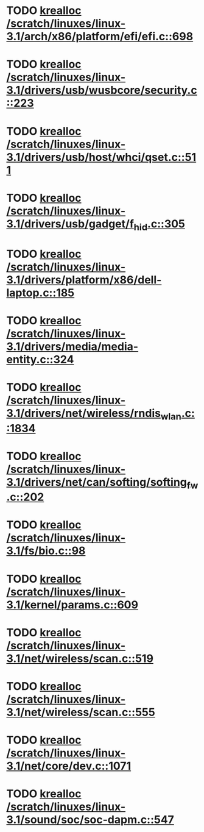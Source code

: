 * TODO [[view:/scratch/linuxes/linux-3.1/arch/x86/platform/efi/efi.c::face=ovl-face1::linb=698::colb=15::cole=23][krealloc /scratch/linuxes/linux-3.1/arch/x86/platform/efi/efi.c::698]]
* TODO [[view:/scratch/linuxes/linux-3.1/drivers/usb/wusbcore/security.c::face=ovl-face1::linb=223::colb=8::cole=16][krealloc /scratch/linuxes/linux-3.1/drivers/usb/wusbcore/security.c::223]]
* TODO [[view:/scratch/linuxes/linux-3.1/drivers/usb/host/whci/qset.c::face=ovl-face1::linb=511::colb=18::cole=26][krealloc /scratch/linuxes/linux-3.1/drivers/usb/host/whci/qset.c::511]]
* TODO [[view:/scratch/linuxes/linux-3.1/drivers/usb/gadget/f_hid.c::face=ovl-face1::linb=305::colb=25::cole=33][krealloc /scratch/linuxes/linux-3.1/drivers/usb/gadget/f_hid.c::305]]
* TODO [[view:/scratch/linuxes/linux-3.1/drivers/platform/x86/dell-laptop.c::face=ovl-face1::linb=185::colb=13::cole=21][krealloc /scratch/linuxes/linux-3.1/drivers/platform/x86/dell-laptop.c::185]]
* TODO [[view:/scratch/linuxes/linux-3.1/drivers/media/media-entity.c::face=ovl-face1::linb=324::colb=10::cole=18][krealloc /scratch/linuxes/linux-3.1/drivers/media/media-entity.c::324]]
* TODO [[view:/scratch/linuxes/linux-3.1/drivers/net/wireless/rndis_wlan.c::face=ovl-face1::linb=1834::colb=10::cole=18][krealloc /scratch/linuxes/linux-3.1/drivers/net/wireless/rndis_wlan.c::1834]]
* TODO [[view:/scratch/linuxes/linux-3.1/drivers/net/can/softing/softing_fw.c::face=ovl-face1::linb=202::colb=9::cole=17][krealloc /scratch/linuxes/linux-3.1/drivers/net/can/softing/softing_fw.c::202]]
* TODO [[view:/scratch/linuxes/linux-3.1/fs/bio.c::face=ovl-face1::linb=98::colb=14::cole=22][krealloc /scratch/linuxes/linux-3.1/fs/bio.c::98]]
* TODO [[view:/scratch/linuxes/linux-3.1/kernel/params.c::face=ovl-face1::linb=609::colb=9::cole=17][krealloc /scratch/linuxes/linux-3.1/kernel/params.c::609]]
* TODO [[view:/scratch/linuxes/linux-3.1/net/wireless/scan.c::face=ovl-face1::linb=519::colb=11::cole=19][krealloc /scratch/linuxes/linux-3.1/net/wireless/scan.c::519]]
* TODO [[view:/scratch/linuxes/linux-3.1/net/wireless/scan.c::face=ovl-face1::linb=555::colb=11::cole=19][krealloc /scratch/linuxes/linux-3.1/net/wireless/scan.c::555]]
* TODO [[view:/scratch/linuxes/linux-3.1/net/core/dev.c::face=ovl-face1::linb=1071::colb=16::cole=24][krealloc /scratch/linuxes/linux-3.1/net/core/dev.c::1071]]
* TODO [[view:/scratch/linuxes/linux-3.1/sound/soc/soc-dapm.c::face=ovl-face1::linb=547::colb=9::cole=17][krealloc /scratch/linuxes/linux-3.1/sound/soc/soc-dapm.c::547]]
